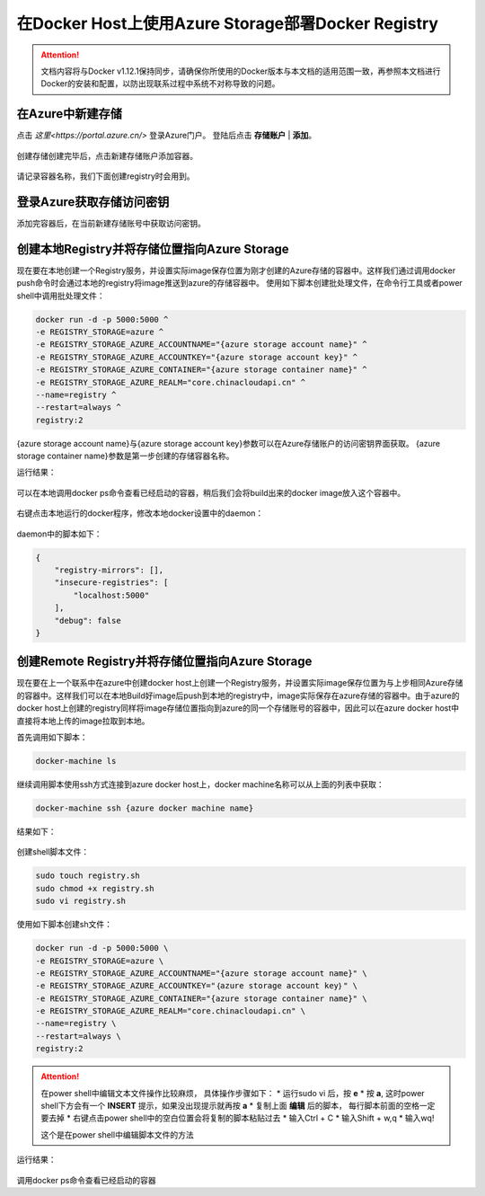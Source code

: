 在Docker Host上使用Azure Storage部署Docker Registry
--------------------------------------------------------------

.. attention::
    
    文档内容将与Docker v1.12.1保持同步，请确保你所使用的Docker版本与本文档的适用范围一致，再参照本文档进行Docker的安装和配置，以防出现联系过程中系统不对称导致的问题。


在Azure中新建存储
~~~~~~~~~~~~~~~~~~~~~~~~~~~~~~~~

点击 `这里<https://portal.azure.cn/>` 登录Azure门户。 登陆后点击 **存储账户** | **添加**。

.. figure:: images/azure-create-storage.png

创建存储创建完毕后，点击新建存储账户添加容器。

.. figure:: images/azure-create-storage-container.png

.. figure:: images/azure-create-storage-container-wizard.png

请记录容器名称，我们下面创建registry时会用到。

登录Azure获取存储访问密钥
~~~~~~~~~~~~~~~~~~~~~~~~~~~~~~~~
添加完容器后，在当前新建存储账号中获取访问密钥。

.. figure:: images/azure-storage-key.png

创建本地Registry并将存储位置指向Azure Storage
~~~~~~~~~~~~~~~~~~~~~~~~~~~~~~~~~~~~~~~~~~~~~~~~
现在要在本地创建一个Registry服务，并设置实际image保存位置为刚才创建的Azure存储的容器中。这样我们通过调用docker push命令时会通过本地的registry将image推送到azure的存储容器中。
使用如下脚本创建批处理文件，在命令行工具或者power shell中调用批处理文件：

.. code-block:: text

    docker run -d -p 5000:5000 ^
    -e REGISTRY_STORAGE=azure ^
    -e REGISTRY_STORAGE_AZURE_ACCOUNTNAME="{azure storage account name}" ^
    -e REGISTRY_STORAGE_AZURE_ACCOUNTKEY="{azure storage account key}" ^
    -e REGISTRY_STORAGE_AZURE_CONTAINER="{azure storage container name}" ^
    -e REGISTRY_STORAGE_AZURE_REALM="core.chinacloudapi.cn" ^
    --name=registry ^
    --restart=always ^
    registry:2

{azure storage account name}与{azure storage account key}参数可以在Azure存储账户的访问密钥界面获取。
{azure storage container name}参数是第一步创建的存储容器名称。

运行结果：

.. figure:: images/create-docker-registry.png

可以在本地调用docker ps命令查看已经启动的容器，稍后我们会将build出来的docker image放入这个容器中。

.. figure:: images/docker-ps.png

右键点击本地运行的docker程序，修改本地docker设置中的daemon：

.. figure:: images/docker-setting-daemon.png

daemon中的脚本如下：

.. code-block:: text

    {
        "registry-mirrors": [],
        "insecure-registries": [
            "localhost:5000"
        ],
        "debug": false
    }

创建Remote Registry并将存储位置指向Azure Storage
~~~~~~~~~~~~~~~~~~~~~~~~~~~~~~~~~~~~~~~~~~~~~~~~
现在要在上一个联系中在azure中创建docker host上创建一个Registry服务，并设置实际image保存位置为与上步相同Azure存储的容器中。这样我们可以在本地Build好image后push到本地的registry中，image实际保存在azure存储的容器中。由于azure的docker host上创建的registry同样将image存储位置指向到azure的同一个存储账号的容器中，因此可以在azure docker host中直接将本地上传的image拉取到本地。

首先调用如下脚本：

.. code-block:: text

    docker-machine ls

继续调用脚本使用ssh方式连接到azure docker host上，docker machine名称可以从上面的列表中获取：

.. code-block:: text

    docker-machine ssh {azure docker machine name}

结果如下：

.. figure:: images/docker-ssh-connect.png

创建shell脚本文件：

.. code-block:: text

    sudo touch registry.sh
    sudo chmod +x registry.sh
    sudo vi registry.sh

使用如下脚本创建sh文件：

.. code-block:: text

    docker run -d -p 5000:5000 \
    -e REGISTRY_STORAGE=azure \
    -e REGISTRY_STORAGE_AZURE_ACCOUNTNAME="{azure storage account name}" \
    -e REGISTRY_STORAGE_AZURE_ACCOUNTKEY="｛azure storage account key｝" \
    -e REGISTRY_STORAGE_AZURE_CONTAINER="{azure storage container name}" \
    -e REGISTRY_STORAGE_AZURE_REALM="core.chinacloudapi.cn" \
    --name=registry \
    --restart=always \
    registry:2


.. attention::
    
    在power shell中编辑文本文件操作比较麻烦， 具体操作步骤如下：
    * 运行sudo vi 后，按 **e**
    * 按 **a**, 这时power shell下方会有一个 **INSERT** 提示，如果没出现提示就再按 **a**
    * 复制上面 **编辑** 后的脚本， 每行脚本前面的空格一定要去掉
    * 右键点击power shell中的空白位置会将复制的脚本粘贴过去
    * 输入Ctrl + C
    * 输入Shift + w,q
    * 输入wq!

    这个是在power shell中编辑脚本文件的方法


运行结果：

.. figure:: images/azure-docker-create-registry.png

调用docker ps命令查看已经启动的容器










